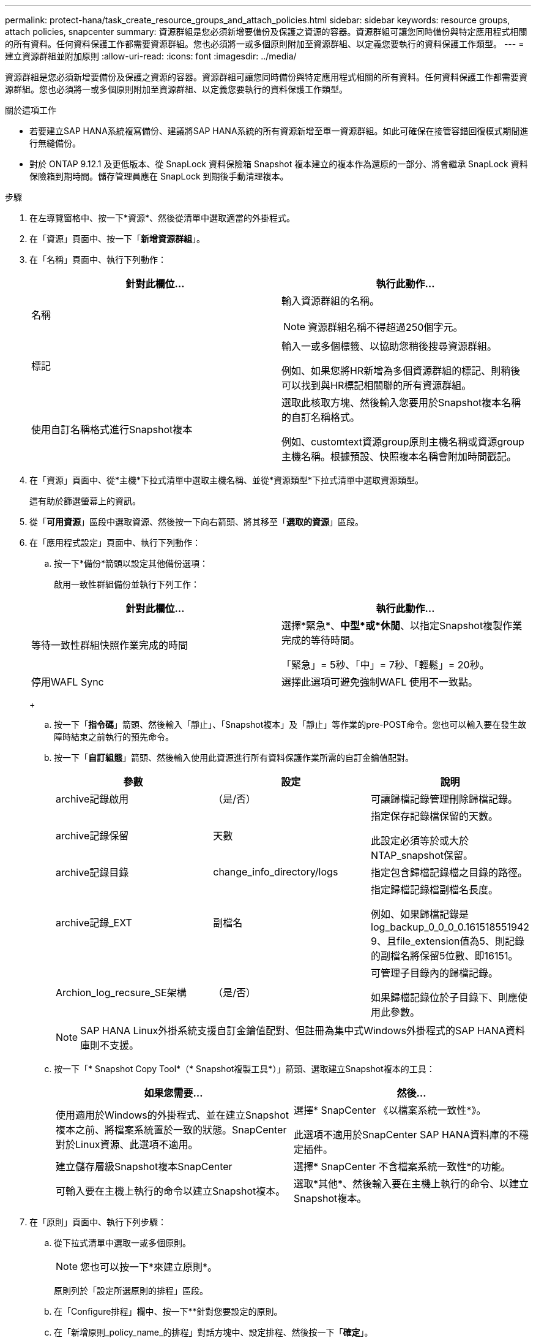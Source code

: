 ---
permalink: protect-hana/task_create_resource_groups_and_attach_policies.html 
sidebar: sidebar 
keywords: resource groups, attach policies, snapcenter 
summary: 資源群組是您必須新增要備份及保護之資源的容器。資源群組可讓您同時備份與特定應用程式相關的所有資料。任何資料保護工作都需要資源群組。您也必須將一或多個原則附加至資源群組、以定義您要執行的資料保護工作類型。 
---
= 建立資源群組並附加原則
:allow-uri-read: 
:icons: font
:imagesdir: ../media/


[role="lead"]
資源群組是您必須新增要備份及保護之資源的容器。資源群組可讓您同時備份與特定應用程式相關的所有資料。任何資料保護工作都需要資源群組。您也必須將一或多個原則附加至資源群組、以定義您要執行的資料保護工作類型。

.關於這項工作
* 若要建立SAP HANA系統複寫備份、建議將SAP HANA系統的所有資源新增至單一資源群組。如此可確保在接管容錯回復模式期間進行無縫備份。
* 對於 ONTAP 9.12.1 及更低版本、從 SnapLock 資料保險箱 Snapshot 複本建立的複本作為還原的一部分、將會繼承 SnapLock 資料保險箱到期時間。儲存管理員應在 SnapLock 到期後手動清理複本。


.步驟
. 在左導覽窗格中、按一下*資源*、然後從清單中選取適當的外掛程式。
. 在「資源」頁面中、按一下「*新增資源群組*」。
. 在「名稱」頁面中、執行下列動作：
+
|===
| 針對此欄位... | 執行此動作... 


 a| 
名稱
 a| 
輸入資源群組的名稱。


NOTE: 資源群組名稱不得超過250個字元。



 a| 
標記
 a| 
輸入一或多個標籤、以協助您稍後搜尋資源群組。

例如、如果您將HR新增為多個資源群組的標記、則稍後可以找到與HR標記相關聯的所有資源群組。



 a| 
使用自訂名稱格式進行Snapshot複本
 a| 
選取此核取方塊、然後輸入您要用於Snapshot複本名稱的自訂名稱格式。

例如、customtext資源group原則主機名稱或資源group主機名稱。根據預設、快照複本名稱會附加時間戳記。

|===
. 在「資源」頁面中、從*主機*下拉式清單中選取主機名稱、並從*資源類型*下拉式清單中選取資源類型。
+
這有助於篩選螢幕上的資訊。

. 從「*可用資源*」區段中選取資源、然後按一下向右箭頭、將其移至「*選取的資源*」區段。
. 在「應用程式設定」頁面中、執行下列動作：
+
.. 按一下*備份*箭頭以設定其他備份選項：
+
啟用一致性群組備份並執行下列工作：

+
|===
| 針對此欄位... | 執行此動作... 


 a| 
等待一致性群組快照作業完成的時間
 a| 
選擇*緊急*、*中型*或*休閒*、以指定Snapshot複製作業完成的等待時間。

「緊急」= 5秒、「中」= 7秒、「輕鬆」= 20秒。



 a| 
停用WAFL Sync
 a| 
選擇此選項可避免強制WAFL 使用不一致點。

|===
+
image:../media/application_settings.gif[""]

.. 按一下「*指令碼*」箭頭、然後輸入「靜止」、「Snapshot複本」及「靜止」等作業的pre-POST命令。您也可以輸入要在發生故障時結束之前執行的預先命令。
.. 按一下「*自訂組態*」箭頭、然後輸入使用此資源進行所有資料保護作業所需的自訂金鑰值配對。
+
|===
| 參數 | 設定 | 說明 


 a| 
archive記錄啟用
 a| 
（是/否）
 a| 
可讓歸檔記錄管理刪除歸檔記錄。



 a| 
archive記錄保留
 a| 
天數
 a| 
指定保存記錄檔保留的天數。

此設定必須等於或大於NTAP_snapshot保留。



 a| 
archive記錄目錄
 a| 
change_info_directory/logs
 a| 
指定包含歸檔記錄檔之目錄的路徑。



 a| 
archive記錄_EXT
 a| 
副檔名
 a| 
指定歸檔記錄檔副檔名長度。

例如、如果歸檔記錄是log_backup_0_0_0_0.161518551942 9、且file_extension值為5、則記錄的副檔名將保留5位數、即16151。



 a| 
Archion_log_recsure_SE架構
 a| 
（是/否）
 a| 
可管理子目錄內的歸檔記錄。

如果歸檔記錄位於子目錄下、則應使用此參數。

|===
+

NOTE: SAP HANA Linux外掛系統支援自訂金鑰值配對、但註冊為集中式Windows外掛程式的SAP HANA資料庫則不支援。

.. 按一下「* Snapshot Copy Tool*（* Snapshot複製工具*）」箭頭、選取建立Snapshot複本的工具：
+
|===
| 如果您需要... | 然後... 


 a| 
使用適用於Windows的外掛程式、並在建立Snapshot複本之前、將檔案系統置於一致的狀態。SnapCenter對於Linux資源、此選項不適用。
 a| 
選擇* SnapCenter 《以檔案系統一致性*》。

此選項不適用於SnapCenter SAP HANA資料庫的不穩定插件。



 a| 
建立儲存層級Snapshot複本SnapCenter
 a| 
選擇* SnapCenter 不含檔案系統一致性*的功能。



 a| 
可輸入要在主機上執行的命令以建立Snapshot複本。
 a| 
選取*其他*、然後輸入要在主機上執行的命令、以建立Snapshot複本。

|===


. 在「原則」頁面中、執行下列步驟：
+
.. 從下拉式清單中選取一或多個原則。
+

NOTE: 您也可以按一下*來建立原則image:../media/add_policy_from_resourcegroup.gif[""]*。

+
原則列於「設定所選原則的排程」區段。

.. 在「Configure排程」欄中、按一下*image:../media/add_policy_from_resourcegroup.gif[""]*針對您要設定的原則。
.. 在「新增原則_policy_name_的排程」對話方塊中、設定排程、然後按一下「*確定*」。
+
其中policy_name是您選取的原則名稱。

+
已設定的排程會列在*已套用的排程*欄中。

+
第三方備份排程與SnapCenter 不支援的備份排程重疊時、將不受支援。



. 在「通知」頁面的*電子郵件喜好設定*下拉式清單中、選取您要傳送電子郵件的案例。
+
您也必須指定寄件者和接收者的電子郵件地址、以及電子郵件的主旨。必須在*設定*>*全域設定*中設定SMTP伺服器。

. 檢閱摘要、然後按一下「*完成*」。

